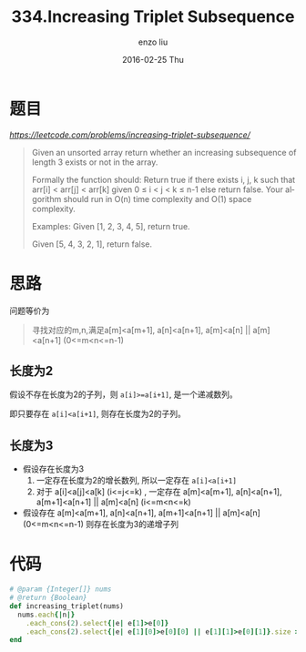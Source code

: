 #+TITLE:       334.Increasing Triplet Subsequence
#+AUTHOR:      enzo liu
#+EMAIL:       liuenze6516@gmail.com
#+DATE:        2016-02-25 Thu
#+URI:         /leetcode/334
#+KEYWORDS:    leetcode, ruby
#+TAGS:        leetcode, ruby
#+LANGUAGE:    en
#+OPTIONS:     H:3 num:nil toc:nil \n:nil ::t |:t ^:nil -:nil f:t *:t <:t
#+DESCRIPTION: leetcode

* 题目

[[链接][https://leetcode.com/problems/increasing-triplet-subsequence/]]

#+BEGIN_QUOTE
Given an unsorted array return whether an increasing subsequence of length 3 exists or not in the array.

Formally the function should:
  Return true if there exists i, j, k
  such that arr[i] < arr[j] < arr[k] given 0 ≤ i < j < k ≤ n-1 else return false.
  Your algorithm should run in O(n) time complexity and O(1) space complexity.

Examples:
Given [1, 2, 3, 4, 5],
return true.

Given [5, 4, 3, 2, 1],
return false.
#+END_QUOTE

* 思路

问题等价为
#+BEGIN_QUOTE
寻找对应的m,n,满足a[m]<a[m+1], a[n]<a[n+1], a[m]<a[n] || a[m]<a[n+1] (0<=m<n<=n-1)
#+END_QUOTE

** 长度为2

假设不存在长度为2的子列，则 =a[i]>=a[i+1]=, 是一个递减数列。

即只要存在 =a[i]<a[i+1]=, 则存在长度为2的子列。

** 长度为3
- 假设存在长度为3
  1. 一定存在长度为2的增长数列, 所以一定存在 =a[i]<a[i+1]=
  2. 对于 a[i]<a[j]<a[k] (i<=j<=k) , 一定存在 a[m]<a[m+1], a[n]<a[n+1], a[m+1]<a[n+1] || a[m]<a[n] (i<=m<n<=k)

- 假设存在 a[m]<a[m+1], a[n]<a[n+1], a[m+1]<a[n+1] || a[m]<a[n] (0<=m<n<=n-1)
  则存在长度为3的递增子列


* 代码

#+BEGIN_SRC ruby
  # @param {Integer[]} nums
  # @return {Boolean}
  def increasing_triplet(nums)
    nums.each{|n|}
      .each_cons(2).select{|e| e[1]>e[0]}
      .each_cons(2).select{|e| e[1][0]>e[0][0] || e[1][1]>e[0][1]}.size >0
  end
#+END_SRC

